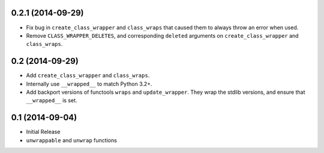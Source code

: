 0.2.1 (2014-09-29)
++++++++++++++++++

* Fix bug in ``create_class_wrapper`` and ``class_wraps`` that caused them to
  always throw an error when used.
* Remove ``CLASS_WRAPPER_DELETES``, and corresponding ``deleted`` arguments on
  ``create_class_wrapper`` and ``class_wraps``.


0.2 (2014-09-29)
++++++++++++++++

* Add ``create_class_wrapper`` and ``class_wraps``.
* Internally use ``__wrapped__`` to match Python 3.2+.
* Add backport versions of functools ``wraps`` and ``update_wrapper``.
  They wrap the stdlib versions, and ensure that ``__wrapped__`` is set.


0.1 (2014-09-04)
++++++++++++++++

* Initial Release
* ``unwrappable`` and ``unwrap`` functions
